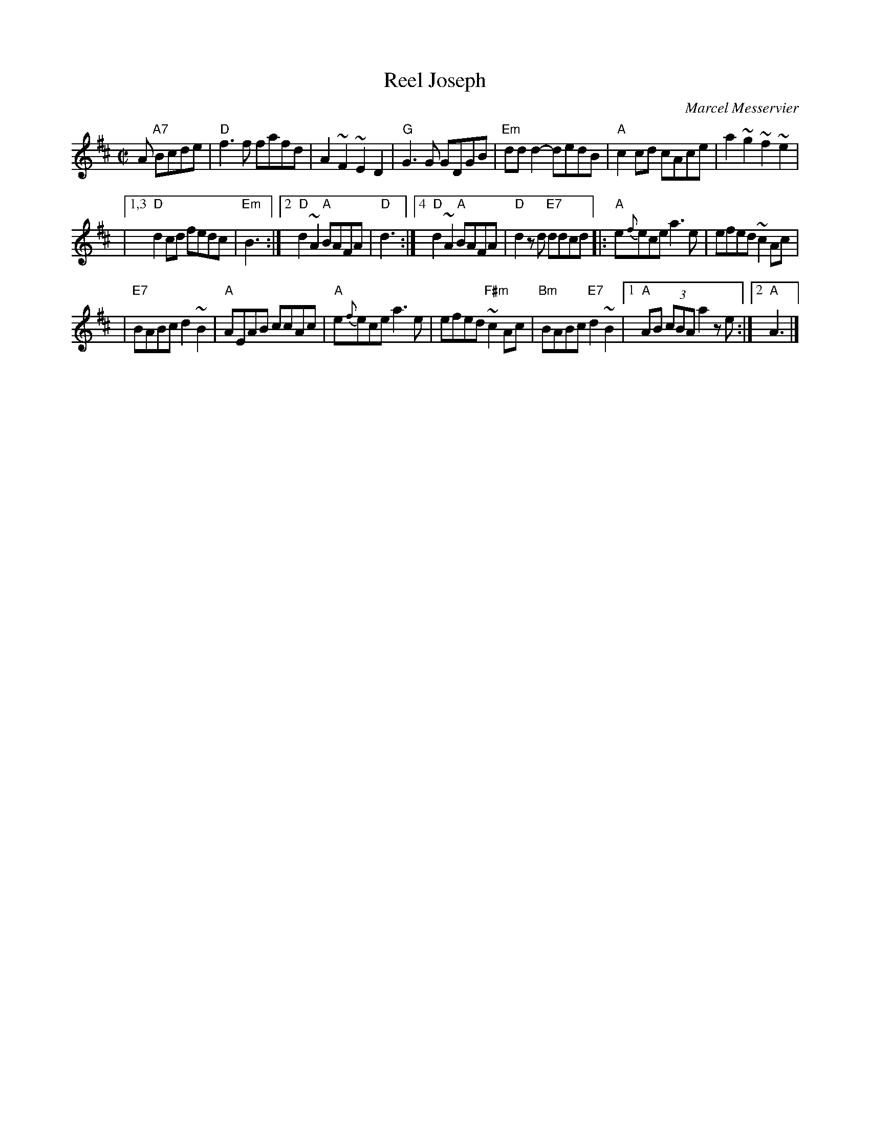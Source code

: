 X: 1
T: Reel Joseph
C: Marcel Messervier
R: reel
Z: 2009 John Chambers <jc:trillian.mit.edu>
M: C|
L: 1/8
K: D
A "A7"Bcde \
| "D"f3f fafd | A2~F2 ~E2D2 \
| "G"G3G GDGB | "Em"ddd2- dedB \
| "A"c2cd cAce | a2~g2 ~f2~e2 |
|1,3 "D"d2cd fedc | "Em"B3 \
:|2 "D"d2~A2 "A"BAFA | "D"d3 \
:|4 "D"d2~A2 "A"BAFA | "D"d2zd "E7"ddcd \
|: "A"e{f}ece a3e | efed ~c2Ac |
| "E7"BABc d2~B2 | "A"AEAB ccAc \
| "A"e{f}ece a3e | efed "F#m"~c2Ac |\
"Bm"BABc "E7"d2~B2 |1 "A"AB (3cBA a2ze :|2 "A"A3 |]
